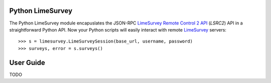 Python LimeSurvey
=================

The Python LimeSurvey module encapuslates the JSON-RPC LimeSurvey_ `Remote
Control 2 API`_ (*LSRC2*) API in a straightforward Python API. Now your
Python scripts will easily interact with remote LimeSurvey_ servers::

    >>> s = limesurvey.LimeSurveySession(base_url, username, password)
    >>> surveys, error = s.surveys()

.. _LimeSurvey: https://www.limesurvey.org
.. _Remote Control 2 API: https://manual.limesurvey.org/RemoteControl_2_API


User Guide
==========

TODO
